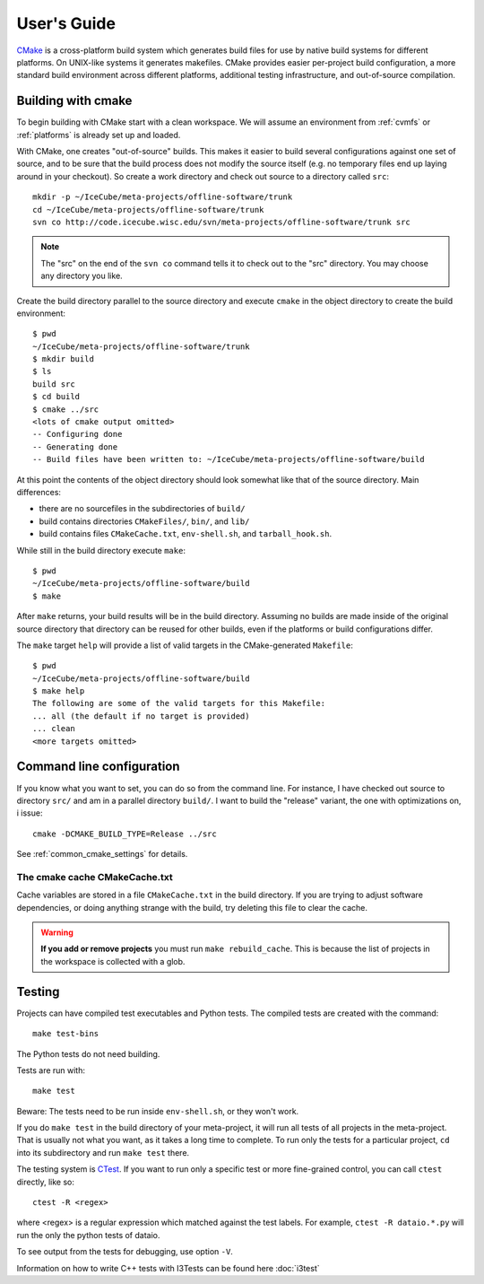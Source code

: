 User's Guide
------------

.. highlight:: sh 

`CMake <http://www.cmake.org/>`_ is a cross-platform build system which
generates build files for use by native build systems for different
platforms.  On UNIX-like systems it generates makefiles.  CMake provides 
easier per-project build configuration, a more standard build
environment across different platforms, additional testing infrastructure, 
and out-of-source compilation.

Building with cmake
^^^^^^^^^^^^^^^^^^^

To begin building with CMake start with a clean workspace. We will assume
an environment from :ref:`cvmfs` or :ref:`platforms`  is already set up and loaded.

With CMake, one creates "out-of-source" builds.  This makes it easier to
build several configurations against one set of source, and to be sure
that the build process does not modify the source itself (e.g. no
temporary files end up laying around in your checkout).  So create a
work directory and check out source to a directory called ``src``:

::

  mkdir -p ~/IceCube/meta-projects/offline-software/trunk
  cd ~/IceCube/meta-projects/offline-software/trunk
  svn co http://code.icecube.wisc.edu/svn/meta-projects/offline-software/trunk src

.. note::

   The "src" on the end of the ``svn co`` command tells it to check out
   to the "src" directory. You may choose any directory you like.   

Create the build directory parallel to the source directory and
execute ``cmake`` in the object directory to create the build environment::

  $ pwd
  ~/IceCube/meta-projects/offline-software/trunk
  $ mkdir build
  $ ls
  build src
  $ cd build
  $ cmake ../src
  <lots of cmake output omitted>
  -- Configuring done
  -- Generating done
  -- Build files have been written to: ~/IceCube/meta-projects/offline-software/build

At this point the contents of the object directory should look
somewhat like that of the source directory.  Main differences:

* there are no sourcefiles in the subdirectories of ``build/``
* build contains directories ``CMakeFiles/``, ``bin/``, and ``lib/``
* build contains files ``CMakeCache.txt``, ``env-shell.sh``, 
  and ``tarball_hook.sh``.

While still in the build directory execute ``make``::

  $ pwd
  ~/IceCube/meta-projects/offline-software/build
  $ make

After ``make`` returns, your build results will be in the
build directory.  Assuming no builds are made inside of the original
source directory that directory can be reused for other builds, even if
the platforms or build configurations differ.

The ``make`` target ``help`` will provide a list of
valid targets in the CMake-generated ``Makefile``::

  $ pwd
  ~/IceCube/meta-projects/offline-software/build
  $ make help
  The following are some of the valid targets for this Makefile:
  ... all (the default if no target is provided)
  ... clean
  <more targets omitted>

.. _rebuild_cache: 

Command line configuration
^^^^^^^^^^^^^^^^^^^^^^^^^^

If you know what you want to set, you can do so from the
command line.  For instance, I have checked out source to directory
``src/`` and am in a parallel directory ``build/``.  I want to build
the "release" variant, the one with optimizations on, i issue::

   cmake -DCMAKE_BUILD_TYPE=Release ../src

See :ref:`common_cmake_settings` for details.

The cmake cache CMakeCache.txt
""""""""""""""""""""""""""""""

Cache variables are stored in a file ``CMakeCache.txt`` in the
build directory. If you are trying to adjust software dependencies,
or doing anything strange with the build, try deleting this file
to clear the cache.

.. warning::

  **If you add or remove projects** you must run ``make
  rebuild_cache``.  This is because the list of projects in the
  workspace is collected with a glob.

.. _testdriver:

Testing
^^^^^^^

Projects can have compiled test executables and Python tests. The
compiled tests are created with the command::

  make test-bins

The Python tests do not need building.

Tests are run with::

  make test

Beware: The tests need to be run inside ``env-shell.sh``, or they won't work.

If you do ``make test`` in the build directory of your meta-project,
it will run all tests of all projects in the meta-project. That is
usually not what you want, as it takes a long time to complete. 
To run only the tests for a particular project, ``cd`` into its
subdirectory and run ``make test`` there.

The testing system is `CTest <http://www.cmake.org/cmake/help/v2.8.8/ctest.html>`_.
If you want to run only a specific test or more fine-grained control,
you can call ``ctest`` directly, like so::

  ctest -R <regex>

where <regex> is a regular expression which matched against the test labels.
For example, ``ctest -R dataio.*.py`` will run the only the python tests
of dataio.

To see output from the tests for debugging, use option ``-V``.

Information on how to write C++ tests with I3Tests can be found here :doc:`i3test`
